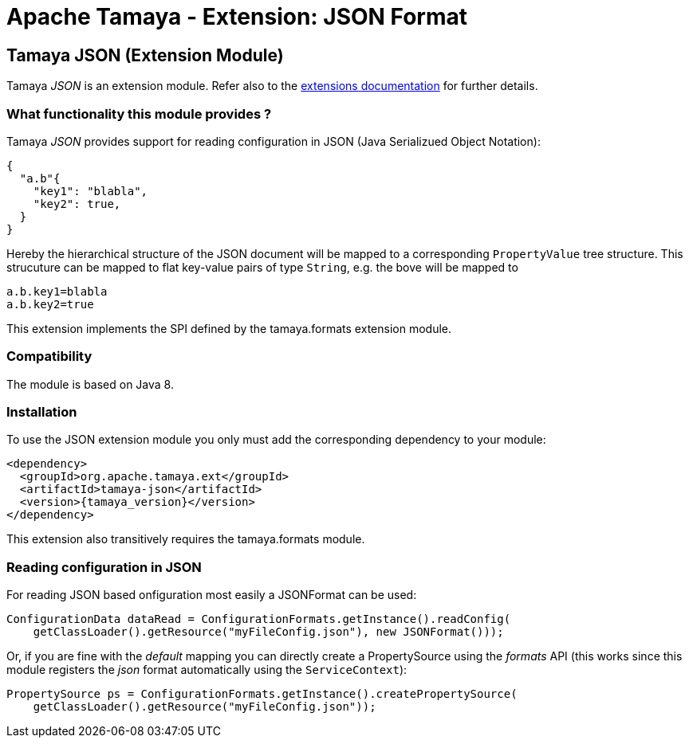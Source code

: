 :jbake-type: page
:jbake-status: published

= Apache Tamaya - Extension: JSON Format

toc::[]


[[JSON]]
== Tamaya JSON (Extension Module)
Tamaya _JSON_ is an extension module. Refer also to the link:../extensions.html[extensions documentation] for further details.

=== What functionality this module provides ?

Tamaya _JSON_ provides support for reading configuration in JSON (Java Serializued Object Notation):

[source, json]
-----------------------------------------------
{
  "a.b"{
    "key1": "blabla",
    "key2": true,
  }
}
-----------------------------------------------

Hereby the hierarchical structure of the JSON document will be mapped to a
corresponding `PropertyValue` tree structure. This strucuture can be mapped
to flat key-value pairs of type `String`, e.g. the bove will be mapped to

[source, properties]
-----------------------------------------------
a.b.key1=blabla
a.b.key2=true
-----------------------------------------------

This extension implements the SPI defined by the +tamaya.formats+ extension module.


=== Compatibility

The module is based on Java 8.


=== Installation

To use the JSON extension module you only must add the corresponding dependency to your module:

[source, xml, subs=attributes+]
-----------------------------------------------
<dependency>
  <groupId>org.apache.tamaya.ext</groupId>
  <artifactId>tamaya-json</artifactId>
  <version>{tamaya_version}</version>
</dependency>
-----------------------------------------------

This extension also transitively requires the +tamaya.formats+ module.


=== Reading configuration in JSON

For reading JSON based onfiguration most easily a +JSONFormat+ can be
used:

[source, java]
-----------------------------------------------
ConfigurationData dataRead = ConfigurationFormats.getInstance().readConfig(
    getClassLoader().getResource("myFileConfig.json"), new JSONFormat()));
-----------------------------------------------

Or, if you are fine with the _default_ mapping you can directly create a
+PropertySource+ using the _formats_ API (this works since this module
registers the _json_ format automatically using the `ServiceContext`):

[source, java]
-----------------------------------------------
PropertySource ps = ConfigurationFormats.getInstance().createPropertySource(
    getClassLoader().getResource("myFileConfig.json"));
-----------------------------------------------
